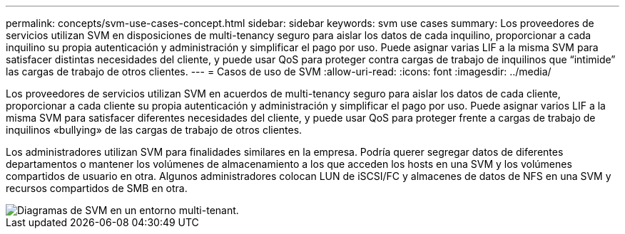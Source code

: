---
permalink: concepts/svm-use-cases-concept.html 
sidebar: sidebar 
keywords: svm use cases 
summary: Los proveedores de servicios utilizan SVM en disposiciones de multi-tenancy seguro para aislar los datos de cada inquilino, proporcionar a cada inquilino su propia autenticación y administración y simplificar el pago por uso. Puede asignar varias LIF a la misma SVM para satisfacer distintas necesidades del cliente, y puede usar QoS para proteger contra cargas de trabajo de inquilinos que “intimide” las cargas de trabajo de otros clientes. 
---
= Casos de uso de SVM
:allow-uri-read: 
:icons: font
:imagesdir: ../media/


[role="lead"]
Los proveedores de servicios utilizan SVM en acuerdos de multi-tenancy seguro para aislar los datos de cada cliente, proporcionar a cada cliente su propia autenticación y administración y simplificar el pago por uso. Puede asignar varios LIF a la misma SVM para satisfacer diferentes necesidades del cliente, y puede usar QoS para proteger frente a cargas de trabajo de inquilinos «bullying» de las cargas de trabajo de otros clientes.

Los administradores utilizan SVM para finalidades similares en la empresa. Podría querer segregar datos de diferentes departamentos o mantener los volúmenes de almacenamiento a los que acceden los hosts en una SVM y los volúmenes compartidos de usuario en otra. Algunos administradores colocan LUN de iSCSI/FC y almacenes de datos de NFS en una SVM y recursos compartidos de SMB en otra.

image::../media/multitenancy-use-case.gif[Diagramas de SVM en un entorno multi-tenant.]
